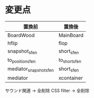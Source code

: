 * 変更点
|------------------------+---------------|
| 置換前                 | 置換後        |
|------------------------+---------------|
| BoardWood              | MainBoard     |
| hflip                  | flop          |
| snapshot_sfen          | short_sfen    |
| to_position_sfen       | to_short_sfen |
| mediator_snapshot_sfen | short_sfen    |
| mediator               | xcontainer    |
|------------------------+---------------|

サウンド関連 → 全削除
CSS filter → 全削除
